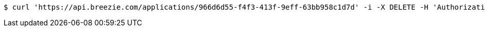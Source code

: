[source,bash]
----
$ curl 'https://api.breezie.com/applications/966d6d55-f4f3-413f-9eff-63bb958c1d7d' -i -X DELETE -H 'Authorization: Bearer: 0b79bab50daca910b000d4f1a2b675d604257e42'
----